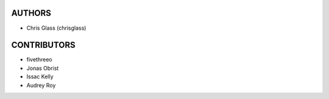 AUTHORS
=======

* Chris Glass (chrisglass)

CONTRIBUTORS
============

* fivethreeo
* Jonas Obrist
* Issac Kelly
* Audrey Roy
